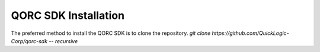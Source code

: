 QORC SDK Installation
=====================

The preferred method to install the QORC SDK is to clone the repository.
`git clone https://github.com/QuickLogic-Corp/qorc-sdk -- recursive`
